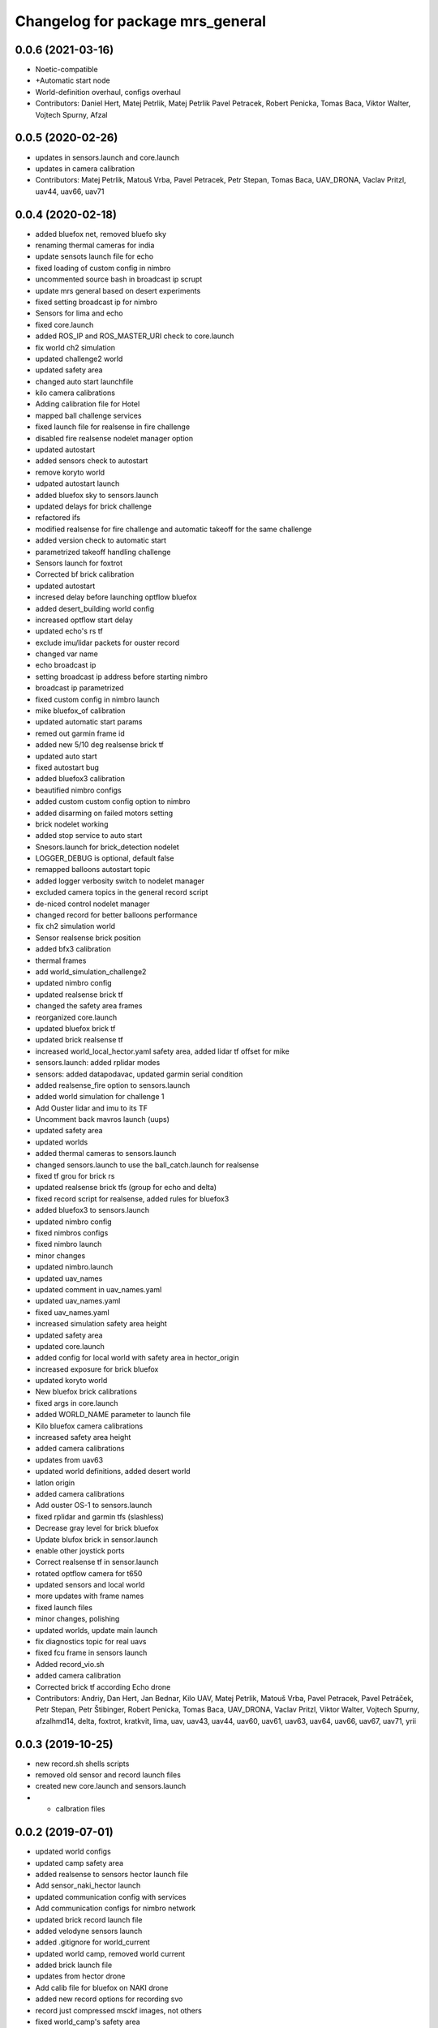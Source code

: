 ^^^^^^^^^^^^^^^^^^^^^^^^^^^^^^^^^
Changelog for package mrs_general
^^^^^^^^^^^^^^^^^^^^^^^^^^^^^^^^^

0.0.6 (2021-03-16)
------------------
* Noetic-compatible
* +Automatic start node
* World-definition overhaul, configs overhaul
* Contributors: Daniel Hert, Matej Petrlik, Matej Petrlik Pavel Petracek, Robert Penicka, Tomas Baca, Viktor Walter, Vojtech Spurny, Afzal

0.0.5 (2020-02-26)
------------------

* updates in sensors.launch and core.launch
* updates in camera calibration
* Contributors: Matej Petrlik, Matouš Vrba, Pavel Petracek, Petr Stepan, Tomas Baca, UAV_DRONA, Vaclav Pritzl, uav44, uav66, uav71

0.0.4 (2020-02-18)
------------------
* added bluefox net, removed bluefo sky
* renaming thermal cameras for india
* update sensots launch file for echo
* fixed loading of custom config in nimbro
* uncommented source bash in broadcast ip scrupt
* update mrs general based on desert experiments
* fixed setting broadcast ip for nimbro
* Sensors for lima and echo
* fixed core.launch
* added ROS_IP and ROS_MASTER_URI check to core.launch
* fix world ch2 simulation
* updated challenge2 world
* updated safety area
* changed auto start launchfile
* kilo camera calibrations
* Adding calibration file for Hotel
* mapped ball challenge services
* fixed launch file for realsense in fire challenge
* disabled fire realsense nodelet manager option
* updated autostart
* added sensors check to autostart
* remove koryto world
* udpated autostart launch
* added bluefox sky to sensors.launch
* updated delays for brick challenge
* refactored ifs
* modified realsense for fire challenge and automatic takeoff for the same challenge
* added version check to automatic start
* parametrized takeoff handling challenge
* Sensors launch for foxtrot
* Corrected bf brick calibration
* updated autostart
* incresed delay before launching optflow bluefox
* added desert_building world config
* increased optflow start delay
* updated echo's rs tf
* exclude imu/lidar packets for ouster record
* changed var name
* echo broadcast ip
* setting broadcast ip address before starting nimbro
* broadcast ip parametrized
* fixed custom config in nimbro launch
* mike bluefox_of calibration
* updated automatic start params
* remed out garmin frame id
* added new 5/10 deg realsense brick tf
* updated auto start
* fixed autostart bug
* added bluefox3 calibration
* beautified nimbro configs
* added custom custom config option to nimbro
* added disarming on failed motors setting
* brick nodelet working
* added stop service to auto start
* Snesors.launch for brick_detection nodelet
* LOGGER_DEBUG is optional, default false
* remapped balloons autostart topic
* added logger verbosity switch to nodelet manager
* excluded camera topics in the general record script
* de-niced control nodelet manager
* changed record for better balloons performance
* fix ch2 simulation world
* Sensor realsense brick position
* added bfx3 calibration
* thermal frames
* add world_simulation_challenge2
* updated nimbro config
* updated realsense brick tf
* changed the safety area frames
* reorganized core.launch
* updated bluefox brick tf
* updated brick realsense tf
* increased world_local_hector.yaml safety area, added lidar tf offset for mike
* sensors.launch: added rplidar modes
* sensors: added datapodavac, updated garmin serial condition
* added realsense_fire option to sensors.launch
* added world simulation for challenge 1
* Add Ouster lidar and imu to its TF
* Uncomment back mavros launch (uups)
* updated safety area
* updated worlds
* added thermal cameras to sensors.launch
* changed sensors.launch to use the ball_catch.launch for realsense
* fixed tf grou for brick rs
* updated realsense brick tfs (group for echo and delta)
* fixed record script for realsense, added rules for bluefox3
* added bluefox3 to sensors.launch
* updated nimbro config
* fixed nimbros configs
* fixed nimbro launch
* minor changes
* updated nimbro.launch
* updated uav_names
* updated comment in uav_names.yaml
* updated uav_names.yaml
* fixed uav_names.yaml
* increased simulation safety area height
* updated safety area
* updated core.launch
* added config for local world with safety area in hector_origin
* increased exposure for brick bluefox
* updated koryto world
* New bluefox brick calibrations
* fixed args in core.launch
* added WORLD_NAME parameter to launch file
* Kilo bluefox camera calibrations
* increased safety area height
* added camera calibrations
* updates from uav63
* updated world definitions, added desert world
* latlon origin
* added camera calibrations
* Add ouster OS-1 to sensors.launch
* fixed rplidar and garmin tfs (slashless)
* Decrease gray level for brick bluefox
* Update blufox brick in sensor.launch
* enable other joystick ports
* Correct realsense tf in sensor.launch
* rotated optflow camera for t650
* updated sensors and local world
* more updates with frame names
* fixed launch files
* minor changes, polishing
* updated worlds, update main launch
* fix diagnostics topic for real uavs
* fixed fcu frame in sensors launch
* Added record_vio.sh
* added camera calibration
* Corrected brick tf according Echo drone
* Contributors: Andriy, Dan Hert, Jan Bednar, Kilo UAV, Matej Petrlik, Matouš Vrba, Pavel Petracek, Pavel Petráček, Petr Stepan, Petr Štibinger, Robert Penicka, Tomas Baca, UAV_DRONA, Vaclav Pritzl, Viktor Walter, Vojtech Spurny, afzalhmd14, delta, foxtrot, kratkvit, lima, uav, uav43, uav44, uav60, uav61, uav63, uav64, uav66, uav67, uav71, yrii

0.0.3 (2019-10-25)
------------------
* new record.sh shells scripts
* removed old sensor and record launch files
* created new core.launch and sensors.launch
* + calbration files

0.0.2 (2019-07-01)
------------------
* updated world configs
* updated camp safety area
* added realsense to sensors hector launch file
* Add sensor_naki_hector launch
* updated communication config with services
* Add communication configs for nimbro network
* updated brick record launch file
* added velodyne sensors launch
* added .gitignore for world_current
* updated world camp, removed world current
* added brick launch file
* updates from hector drone
* Add calib file for bluefox on NAKI drone
* added new record options for recording svo
* record just compressed msckf images, not others
* fixed world_camp's safety area
* enable distance_sensor plugin for mavros
* blacklisted mavros debug plugin
* updated mavros config files
* updated hector launch files
* added configs for uav f450 hector
* updated the tracker name in automatic start routines
* added new world file
* Contributors: Tomas Baca, Vojtech Spurny

0.0.1 (2019-05-20)
------------------
